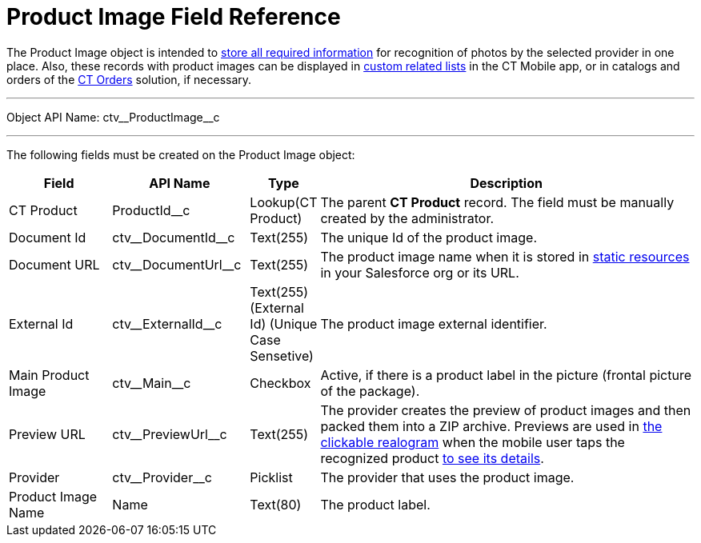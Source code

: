 = Product Image Field Reference

The [.object]#Product Image# object is intended to link:../CT-Vision-IR-Administrator-Guide/Getting-Started/adding-information-for-products-to-be-recognized[store all required information] for recognition of photos by the selected provider in one place. Also, these records with product images can be displayed in https://help.customertimes.com/articles/ct-mobile-ios-en/custom-related-lists[custom related lists] in the CT Mobile app, or in catalogs and orders of the https://help.customertimes.com/articles/ct-orders-3-0/ct-orders-solution[CT Orders] solution, if necessary.

'''''

Object API Name: [.apiobject]#ctv\__ProductImage__c#

'''''

The following fields must be created on the [.object]#Product Image#  object:

[width="100%",cols="15%,20%,10%,55%"]
|===
|*Field*    |*API Name*                 |*Type*              |*Description*

|CT Product |[.apiobject]#ProductId__c# |Lookup(CT Product) a| The parent *CT Product* record. The field must be manually created by the administrator.
|Document Id |[.apiobject]#ctv\__DocumentId__c# |Text(255) |The unique Id of the product image.

|Document URL |[.apiobject]#ctv\__DocumentUrl__c# |Text(255) |The product image name when it is stored in https://help.salesforce.com/s/articleView?id=pages_static_resources.htm&language=en_US&type=5[static resources] in your Salesforce org or its URL.
|External Id |[.apiobject]#ctv\__ExternalId__c# |Text(255) (External Id)
(Unique Case Sensetive) |The product image external identifier.

|Main Product Image |[.apiobject]#ctv\__Main__c# |Checkbox |Active, if there is a product label in the picture (frontal picture of the package).

|Preview URL |[.apiobject]#ctv\__PreviewUrl__c# |Text(255) |The provider creates the preview of product images and then packed them into a ZIP archive. Previews are used in link:../CT-Vision-IR-Administrator-Guide/working-with-ct-vision-in-the-ct-mobile-app#h3_2072273480[the clickable realogram] when the mobile user taps the recognized product link:../CT-Vision-IR-Reference-Guide/Vision-Settings-Field-Reference/vision-info-field-reference[to see its details].

|Provider |[.apiobject]#ctv\__Provider__c# |Picklist |The provider that uses the product image.

|Product Image Name |[.apiobject]#Name# |Text(80) |The product label.
|===
